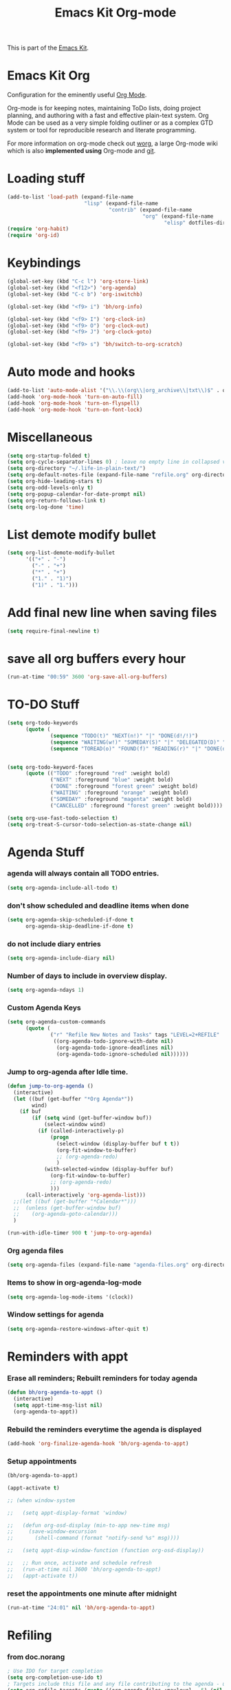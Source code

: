 #+TITLE: Emacs Kit Org-mode
#+OPTIONS: toc:nil num:nil ^:nil

This is part of the [[file:emacs-kit.org][Emacs Kit]].

* Emacs Kit Org
Configuration for the eminently useful [[http://orgmode.org/][Org Mode]].

Org-mode is for keeping notes, maintaining ToDo lists, doing project
planning, and authoring with a fast and effective plain-text system.
Org Mode can be used as a very simple folding outliner or as a complex
GTD system or tool for reproducible research and literate programming.

For more information on org-mode check out [[http://orgmode.org/worg/][worg]], a large Org-mode wiki
which is also *implemented using* Org-mode and [[http://git-scm.com/][git]].

* Loading stuff
  :PROPERTIES:
  :ID:       e3162d81-2e83-430f-b3b6-bca87ba2cc10
  :END:
#+begin_src emacs-lisp
  (add-to-list 'load-path (expand-file-name
                           "lisp" (expand-file-name
                                   "contrib" (expand-file-name
                                              "org" (expand-file-name
                                                     "elisp" dotfiles-dir)))))
  (require 'org-habit)
  (require 'org-id)
#+end_src

* Keybindings
  :PROPERTIES:
  :ID:       0c36320b-8323-46f2-be37-7ede76d19422
  :END:
#+begin_src emacs-lisp
  (global-set-key (kbd "C-c l") 'org-store-link)
  (global-set-key (kbd "<f12>") 'org-agenda)
  (global-set-key (kbd "C-c b") 'org-iswitchb)
    
  (global-set-key (kbd "<f9> i") 'bh/org-info)
    
  (global-set-key (kbd "<f9> I") 'org-clock-in)
  (global-set-key (kbd "<f9> O") 'org-clock-out)
  (global-set-key (kbd "<f9> J") 'org-clock-goto)
    
  (global-set-key (kbd "<f9> s") 'bh/switch-to-org-scratch)
  
#+end_src

* Auto mode and hooks
  :PROPERTIES:
  :ID:       f46b6f11-a9c5-492e-bac0-05ab170ea58f
  :END:
#+begin_src emacs-lisp
  (add-to-list 'auto-mode-alist '("\\.\\(org\\|org_archive\\|txt\\)$" . org-mode))
  (add-hook 'org-mode-hook 'turn-on-auto-fill)
  (add-hook 'org-mode-hook 'turn-on-flyspell)
  (add-hook 'org-mode-hook 'turn-on-font-lock)
#+end_src

* Miscellaneous
  :PROPERTIES:
  :ID:       ccf92ab7-e9b5-4022-bb94-43fc6e47ab36
  :END:
#+begin_src emacs-lisp
  (setq org-startup-folded t)
  (setq org-cycle-separator-lines 0) ; leave no empty line in collapsed view
  (setq org-directory "~/.life-in-plain-text/")
  (setq org-default-notes-file (expand-file-name "refile.org" org-directory))
  (setq org-hide-leading-stars t)
  (setq org-odd-levels-only t)
  (setq org-popup-calendar-for-date-prompt nil)
  (setq org-return-follows-link t)
  (setq org-log-done 'time)
#+end_src


* List demote modify bullet
  :PROPERTIES:
  :ID:       98342890-a963-421a-bc47-8772fc17efe9
  :END:
  #+begin_src emacs-lisp
    (setq org-list-demote-modify-bullet
          '(("+" . "-") 
            ("-" . "+") 
            ("*" . "+")
            ("1." . "1)")
            ("1)" . "1.")))
  #+end_src
* Add final new line when saving files
  :PROPERTIES:
  :ID:       a0c886ce-4b7c-48cb-a8df-8821a5c61077
  :END:
#+begin_src emacs-lisp
  (setq require-final-newline t)
#+end_src 

* save all org buffers every hour
  :PROPERTIES:
  :ID:       7cdf7319-98c6-4f2f-bbf8-d694c87f4581
  :END:
#+begin_src emacs-lisp
  (run-at-time "00:59" 3600 'org-save-all-org-buffers)
#+end_src 

* TO-DO Stuff
  :PROPERTIES:
  :ID:       4811896b-c85e-4ffb-844f-1c30ab626d92
  :END:
#+begin_src emacs-lisp
  (setq org-todo-keywords 
        (quote (
                (sequence "TODO(t)" "NEXT(n!)" "|" "DONE(d!/!)")
                (sequence "WAITING(w!)" "SOMEDAY(S)" "|" "DELEGATED(D)" "CANCELLED(c@/!)")
                (sequence "TOREAD(o)" "FOUND(f)" "READING(r)" "|" "DONE(d!/!)" ))))
  
  
  (setq org-todo-keyword-faces 
        (quote (("TODO" :foreground "red" :weight bold)
                ("NEXT" :foreground "blue" :weight bold)
                ("DONE" :foreground "forest green" :weight bold)
                ("WAITING" :foreground "orange" :weight bold)
                ("SOMEDAY" :foreground "magenta" :weight bold)
                ("CANCELLED" :foreground "forest green" :weight bold))))
  
  (setq org-use-fast-todo-selection t)
  (setq org-treat-S-cursor-todo-selection-as-state-change nil)
#+end_src

* Agenda Stuff
*** agenda will always contain all TODO entries.
    :PROPERTIES:
    :ID:       070eab9f-b2d7-43e3-a4ff-5aadfaac927e
    :END:
    #+begin_src emacs-lisp
      (setq org-agenda-include-all-todo t)
    #+end_src 
*** don't show scheduled and deadline items when done
    :PROPERTIES:
    :ID:       a7986ac6-f292-4629-be88-f3116a1c5a84
    :END:
    #+begin_src emacs-lisp
      (setq org-agenda-skip-scheduled-if-done t
            org-agenda-skip-deadline-if-done t)
    #+end_src
*** do not include diary entries
    :PROPERTIES:
    :ID:       c3cba288-758c-4b5d-ac07-e143cfd4e843
    :END:
    #+begin_src emacs-lisp
      (setq org-agenda-include-diary nil)
    #+end_src
*** Number of days to include in overview display.
    :PROPERTIES:
    :ID:       9a362cdb-93da-4799-b74c-8fdaed1e375e
    :END:
    #+begin_src emacs-lisp
      (setq org-agenda-ndays 1)
    #+end_src
*** Custom Agenda Keys
    :PROPERTIES:
    :ID:       09a85bb4-e61d-4509-bc28-2ab821c4575c
    :END:
    #+begin_src emacs-lisp
      (setq org-agenda-custom-commands
            (quote (
                    ("r" "Refile New Notes and Tasks" tags "LEVEL=2+REFILE"
                     ((org-agenda-todo-ignore-with-date nil)
                      (org-agenda-todo-ignore-deadlines nil)
                      (org-agenda-todo-ignore-scheduled nil))))))
    #+end_src
*** Jump to org-agenda after Idle time.
    :PROPERTIES:
    :ID:       09c76154-42aa-4fb9-b6eb-1d2d311f0b42
    :END:
    #+begin_src emacs-lisp
      (defun jump-to-org-agenda ()
        (interactive)
        (let ((buf (get-buffer "*Org Agenda*"))
              wind)
          (if buf
              (if (setq wind (get-buffer-window buf))
                  (select-window wind)
                (if (called-interactively-p)
                    (progn
                      (select-window (display-buffer buf t t))
                      (org-fit-window-to-buffer)
                      ;; (org-agenda-redo)
                      )
                  (with-selected-window (display-buffer buf)
                    (org-fit-window-to-buffer)
                    ;; (org-agenda-redo)
                    )))
            (call-interactively 'org-agenda-list)))
        ;;(let ((buf (get-buffer "*Calendar*")))
        ;;  (unless (get-buffer-window buf)
        ;;    (org-agenda-goto-calendar)))
        )
      
      (run-with-idle-timer 900 t 'jump-to-org-agenda)
    #+end_src
*** Org agenda files
    :PROPERTIES:
    :ID:       b7ff7f3f-89c2-46f9-89b6-5708b07278a6
    :END:
    #+begin_src emacs-lisp
      (setq org-agenda-files (expand-file-name "agenda-files.org" org-directory))
    #+end_src 

*** Items to show in org-agenda-log-mode
#+begin_src emacs-lisp
  (setq org-agenda-log-mode-items '(clock))
#+end_src

*** Window settings for agenda
    #+begin_src emacs-lisp
      (setq org-agenda-restore-windows-after-quit t)
    #+end_src
* Reminders with appt
*** Erase all reminders; Rebuilt reminders for today agenda
    :PROPERTIES:
    :ID:       b4e41265-3530-4f44-b35e-0eec288dc17c
    :END:
    #+begin_src emacs-lisp
      (defun bh/org-agenda-to-appt ()
        (interactive)
        (setq appt-time-msg-list nil)
        (org-agenda-to-appt))
    #+end_src
      
*** Rebuild the reminders everytime the agenda is displayed
    :PROPERTIES:
    :ID:       2af03fa0-50e3-4307-b3a6-8217adc48da2
    :END:
    #+begin_src emacs-lisp
      (add-hook 'org-finalize-agenda-hook 'bh/org-agenda-to-appt)
    #+end_src      

*** Setup appointments
    :PROPERTIES:
    :ID:       993c6fdf-e03c-48f2-92e1-e76b9b480cd4
    :END:
    #+begin_src emacs-lisp
      (bh/org-agenda-to-appt)
      
      (appt-activate t)
      
      ;; (when window-system
        
      ;;   (setq appt-display-format 'window)
      
      ;;   (defun org-osd-display (min-to-app new-time msg)
      ;;     (save-window-excursion
      ;;       (shell-command (format "notify-send %s" msg))))
        
      ;;   (setq appt-disp-window-function (function org-osd-display))
        
      ;;   ;; Run once, activate and schedule refresh
      ;;   (run-at-time nil 3600 'bh/org-agenda-to-appt)
      ;;   (appt-activate t))
    #+end_src

*** reset the appointments one minute after midnight
    :PROPERTIES:
    :ID:       e069f013-f865-42da-9bc1-ba4e42a6f22f
    :END:
    #+begin_src emacs-lisp
      (run-at-time "24:01" nil 'bh/org-agenda-to-appt)
    #+end_src
* Refiling
*** from doc.norang
    :PROPERTIES:
    :ID:       0e352805-ff1a-45db-ba30-f14b0326c6f7
    :END:
  #+begin_src emacs-lisp
  ; Use IDO for target completion
  (setq org-completion-use-ido t)
  ; Targets include this file and any file contributing to the agenda - up to 5 levels deep
  (setq org-refile-targets (quote ((org-agenda-files :maxlevel . 5) (nil :maxlevel . 5))))
  ; Targets start with the file name - allows creating level 1 tasks
  (setq org-refile-use-outline-path (quote file))
  ; Targets complete in steps so we start with filename, TAB shows the next level of targets etc
  (setq org-outline-path-complete-in-steps t)
  ; Allow refile to create parent tasks with confirmation
  (setq org-refile-allow-creating-parent-nodes (quote confirm))
#+end_src
*** Refile to date-tree                            :emacs:orgmode:code:elisp:
    :PROPERTIES:
    :Post Date: [2010-07-30 Fri 05:33]
    :ID:       o2b-2b577bcd-5fb3-4841-b6d7-abd78ef713b3
    :CATEGORIES: ology
    :Post ID: 1027
    :END:
    Useful to refile notes to the journal file, which is a
    date-tree. =org-refile= isn't convenient to refile stuff to a
    date-tree. 
    #+begin_src emacs-lisp
      (defun my/org-refile-to-journal ()
        "Refile an entry to journal file's date-tree"
        (interactive)
        (require 'org-datetree)
        (let ((journal "journal.org")
              post-date)
          (setq post-date (or (org-entry-get (point) "TIMESTAMP_IA")
                              (org-entry-get (point) "TIMESTAMP")))
          (setq post-date (nthcdr 3 (parse-time-string post-date)))
          (setq post-date (list (cadr post-date) 
                                (car post-date) 
                                (caddr post-date)))
          (org-cut-subtree)
          (with-current-buffer (or (find-buffer-visiting journal)
                                   (find-file-noselect file))
            (save-excursion
              (org-datetree-file-entry-under (current-kill 0) post-date)
              (bookmark-set "org-refile-last-stored")))
          (message "Refiled to %s" journal)))
      
      (defun my/org-agenda-refile-to-journal ()
        "Refile the item at point to journal."
        (interactive)
        (let* ((marker (or (org-get-at-bol 'org-hd-marker)
                           (org-agenda-error)))
               (buffer (marker-buffer marker))
               (pos (marker-position marker)))
          (with-current-buffer buffer
            (save-excursion
              (save-restriction
                (widen)
                (goto-char marker)
                (org-remove-subtree-entries-from-agenda)
                (my/org-refile-to-journal)))))
        (org-agenda-redo))
      
      (org-defkey org-agenda-mode-map (kbd "C-c C-S-w") 'my/org-agenda-refile-to-journal)
      (org-defkey org-mode-map (kbd "C-c C-S-w") 'my/org-refile-to-journal)
    #+end_src
* Archiving
  :PROPERTIES:
  :ID:       ce71b551-3dca-42ec-a9ab-b448b11d52a1
  :END:
#+begin_src emacs-lisp
  ;; Donot change status of items when archiving.
  (setq org-archive-mark-done nil)
  ;;
#+end_src

* org-capture stuff
  :PROPERTIES:
  :ID:       cc6cae19-f085-485a-8086-78a2ce6732b9
  :END:
#+begin_src emacs-lisp
  (require 'org-capture)
  (global-set-key (kbd "C-M-r") 'org-capture)
  
  ;; org-protocol
  (require 'org-protocol)
  
  (setq org-capture-templates
        '(("a" "accounts" table-line
           (file+headline "accounts.org" "Expenses")
           "|%^{To/From}|%^{Detail}|%^{Amount}|%u|" :immediate-finish t)
          ("b" "book" entry
           (file+headline "books.org" "Book List")
           "%[template-books]" :immediate-finish t)
          ("c" "contacts" entry
           (file+headline "contacts.org" "Contacts")
           "%[template-contacts]" :immediate-finish t)
          ("l" "bLog" entry
           (file+headline "refile.org" "Notes")
           "* %^{Title} :ol:noexport:%^G \n  :PROPERTIES:\n  :POST_DATE: %U\n  :WEB_CAT: %^{Category} \n  :END:\n\n  %?" :clock-in t :clock-resume t)
          ("n" "note" entry
           (file+headline "refile.org" "Notes")
           "* %^{About} :note:%^G \n\n  %U\n\n  %?" :clock-in t :clock-resume t)           
          ("t" "task" entry
           (file+headline "refile.org" "Tasks")
           "* TODO %? \n  " :clock-in t :clock-resume t)
          ("x" "org-protocol save relevant links" item
           (clock)
           "+ [[%:link][%:description]]" :immediate-finish t)
          ("w" "org-protocol bookmarks" entry
           (file+headline "refile.org" "Links")
           "* %:description %^G:\n  %u\n  %:link\n\n  %:initial" :immediate-finish t)))
    
  
#+end_src

* Clocking stuff
*** Misc
    :PROPERTIES:
    :ID:       073dabcb-36d6-46bc-811e-1a22c8408a00
    :END:
#+begin_src emacs-lisp
  ;; Resume clocking tasks when emacs is restarted
  (setq org-clock-persist 'history)
  (org-clock-persistence-insinuate)
  (setq org-clock-history-length 28)
  ;; Resume clocking task on clock-in if the clock is open
  (setq org-clock-in-resume t)
  ;; Change task state to STARTED when clocking in
  (setq org-clock-in-switch-to-state (quote bh/clock-in-to-next))
  ;;Resolving idle time
  (setq org-clock-idle-time 5)
  ;; Separate drawers for clocking and logs
  (setq org-drawers (quote ("PROPERTIES" "LOGBOOK" "CLOCK")))
  ;; Save clock data in the CLOCK drawer and state changes and notes in the LOGBOOK drawer
  (setq org-clock-into-drawer "CLOCK")
  ;; Sometimes I change tasks I'm clocking quickly - this removes clocked tasks with 0:00 duration
  (setq org-clock-out-remove-zero-time-clocks t)
  ;; Don't clock out when moving task to a done state
  (setq org-clock-out-when-done nil)
  ;; Disable auto clock resolution
  (setq org-clock-auto-clock-resolution nil)
  
#+end_src

*** Removing empty clock drawers on clock out
    :PROPERTIES:
    :ID:       dd338080-1a41-4a09-92e6-4db7b3297a30
    :END:
#+begin_src emacs-lisp
  (defun bh/remove-empty-drawer-on-clock-out ()
    (interactive)
    (save-excursion
      (beginning-of-line 0)
      (org-remove-empty-drawer-at "CLOCK" (point))))
  
  (add-hook 'org-clock-out-hook 'bh/remove-empty-drawer-on-clock-out 'append)
#+end_src

*** Change task state to NEXT from TODO when clocking in
    :PROPERTIES:
    :ID:       a152dabf-0db0-4593-9248-1bfa51f2f066
    :END:
  #+begin_src emacs-lisp
  (defun bh/clock-in-to-next (kw)
    "Switch task from TODO to NEXT when clocking in.
  Skips remember tasks and tasks with subtasks"
    (if (and (string-equal kw "TODO")
             (not (string-match "^CAPTURE.+org$"(buffer-name) )))
        (let ((subtree-end (save-excursion (org-end-of-subtree t)))
              (has-subtask nil))
          (save-excursion
            (forward-line 1)
            (while (and (not has-subtask)
                        (< (point) subtree-end)
                        (re-search-forward "^\*+ " subtree-end t))
              (when (member (org-get-todo-state) org-not-done-keywords)
                (setq has-subtask t))))
          (when (not has-subtask)
            "NEXT"))))
  #+end_src 
*** Effort Estimates
***** Column view headings
      :PROPERTIES:
      :ID:       15d7b402-c7aa-480b-a1cf-57644add06b5
      :END:
      #+begin_src emacs-lisp
        (setq org-columns-default-format "%80ITEM(Task) %10Effort(Effort){:} %10CLOCKSUM")
      #+end_src
***** Effort Estimate Global Values
      :PROPERTIES:
      :ID:       c0649f3b-9be3-4778-923d-1c330d61ba06
      :END:
      #+begin_src emacs-lisp
        (setq org-global-properties (quote (("Effort_ALL" . "0:10 0:30 1:00 2:00 3:00 4:00 5:00 6:00 7:00 8:00"))))
      #+end_src
* org-publish
  :PROPERTIES:
  :ID:       c35ae38c-8381-4570-81f8-d3bf583ea25c
  :END:
*** Blog Publish configuration
#+begin_src emacs-lisp
  (setq org-export-htmlize-output-type 'css)
  (require 'org-publish)
#+end_src
* org-export-generic
  :PROPERTIES:
  :ID:       684a27ca-692a-41eb-875e-5defd0301590
  :END:
#+begin_src emacs-lisp
(require 'org-export-generic)

;; Org to rst export 
(org-set-generic-type
 "restructured-text" 
 '(:file-suffix  ".rst"
   :key-binding  ?R

   :title-prefix              ?=
   :title-format              "%s\n"
   :title-suffix              ?=

   :body-header-section-numbers nil	; t = all, nil = none
   :body-section-header-format  "%s\n"
   :body-section-header-suffix  (?= ?- ?~ 
   				 ?+ ?^)
   :body-section-prefix         "\n"
   :body-section-suffix         "\n"

   :body-list-prefix             "<list>\n\n"
   :body-list-suffix             "</list>\n"
   :body-list-format             "+ %s\n"
   
   :body-number-list-prefix       "\n\n"
   :body-number-list-suffix       "\n"
   :body-number-list-format       "%s\n"
   :body-number-list-leave-number t

;;   :body-line-export-preformated t
;;   :body-line-fixed-prefix       "<pre>\n"
;;   :body-line-fixed-suffix       "\n</pre>\n"
;;   :body-line-fixed-format       "%s\n"

;;   :body-line-format             "%s"
;;   :body-line-wrap               60	; wrap at 60 chars

;;   :body-text-prefix 	       "<p>\n"
;;   :body-text-suffix 	       "</p>\n"
  
   ))

;; #+LaTeX_CLASS: beamer in org files
;; (unless (boundp 'org-export-latex-classes)
;;   (setq org-export-latex-classes nil))

;; (add-to-list 'org-export-latex-classes
;;   ;;beamer class, for presentations
;;   '("beamer"
;;      "\\documentclass[11pt]{beamer}\n
;;       \\mode<{{{beamermode}}}>\n
;;       \\usetheme{{{{beamertheme}}}}\n
;;       \\usecolortheme{{{{beamercolortheme}}}}\n
;;       \\setbeameroption{show notes}\n
;;       \\useoutertheme{infolines}\n
;;       \\setbeamercovered{transparent}\n
;;       \\useoutertheme{infolines}\n
;;       \\usepackage[utf8]{inputenc}\n
;;       \\usepackage[T1]{fontenc}\n
;;       \\usepackage{hyperref}\n
;;       \\usepackage{color}
;;       \\usepackage{listings}
;;       \\lstset{language=Python,
;;         basicstyle=\\ttfamily\\bfseries,
;;         commentstyle=\\color{red}\\itshape,
;;         stringstyle=\\color{darkgreen},
;;         showstringspaces=false,
;;         keywordstyle=\\color{blue}\\bfseries}\n
;;       \\usepackage{verbatim}\n
;;       \\institute{{{{beamerinstitute}}}}\n          
;;        \\subject{{{{beamersubject}}}}\n"

;;      ("\\section{%s}" . "\\section*{%s}")
     
;;      ("\\begin{frame}[fragile]\\frametitle{%s}"
;;        "\\end{frame}"
;;        "\\begin{frame}[fragile]\\frametitle{%s}"
;;        "\\end{frame}")))
#+end_src

* Org git documentation with info
  :PROPERTIES:
  :ID:       9d7426e7-1e2a-4b2f-9911-1e979583f8a1
  :END:
#+begin_src emacs-lisp
  (defun bh/org-info ()
    (interactive)
    (info "~/.emacs.d/elisp/org/doc/org.info"))
#+end_src
* Babel
*** Set languages
    :PROPERTIES:
    :ID:       ab78f0bc-301a-4456-914a-a5aef810ecb8
    :END:
    #+begin_src emacs-lisp
      (org-babel-do-load-languages
       'org-babel-load-languages
       '((python . t)
         (emacs-lisp . t)
         (sh . t)
         ))
    #+end_src
* org export with listings
  #+begin_src emacs-lisp
  (setq org-export-latex-listings t)
  #+end_src
* evaluating babel on exports
  #+begin_src emacs-lisp
    (unless (equal system-name "padma")
      (setq org-export-babel-evaluate nil))
  #+end_src
* Fix for YASnippet to work
  #+begin_src emacs-lisp
  (defun yas/org-very-safe-expand ()
    (let ((yas/fallback-behavior 'return-nil)) (yas/expand)))
  #+end_src

  #+begin_src emacs-lisp
  (add-hook 'org-mode-hook
            (lambda ()
              ;; yasnippet (using the new org-cycle hooks)
              (make-variable-buffer-local 'yas/trigger-key)
              (setq yas/trigger-key [tab])
              (add-to-list 'org-tab-first-hook 'yas/org-very-safe-expand)
              (define-key yas/keymap [tab] 'yas/next-field)
              ))
  #+end_src
* org-scratch buffer
  :PROPERTIES:
  :ID:       86f54e89-2ed4-4d0b-bfcd-36c4f247ade0
  :END:
#+begin_src emacs-lisp
  (defun bh/switch-to-org-scratch ()
    "Switch to a temp Org buffer.
    If the region is active, insert it."
    (interactive)
    (let ((contents
           (and (region-active-p)
                (buffer-substring (region-beginning)
                                  (region-end)))))
      (find-file "/tmp/org-scratch.org")
      (if contents (insert contents))))
#+end_src

